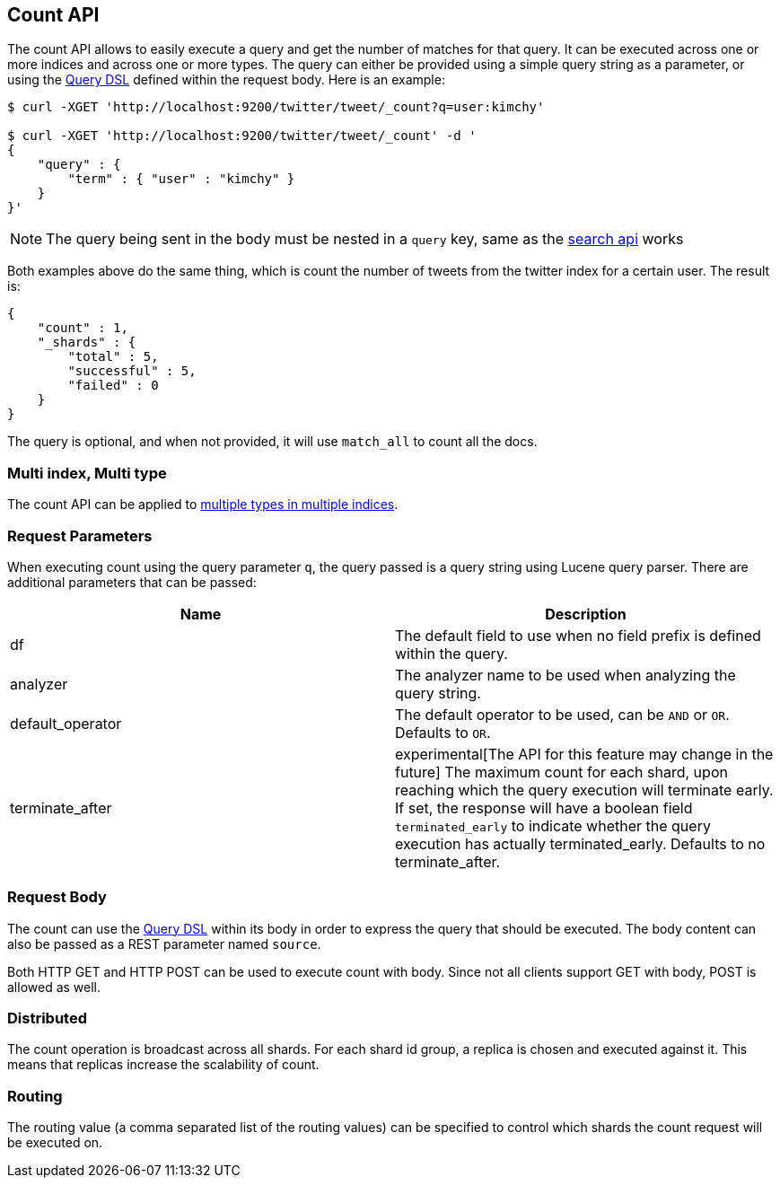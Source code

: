 [[search-count]]
== Count API

The count API allows to easily execute a query and get the number of
matches for that query. It can be executed across one or more indices
and across one or more types. The query can either be provided using a
simple query string as a parameter, or using the
<<query-dsl,Query DSL>> defined within the request
body. Here is an example:

[source,js]
--------------------------------------------------
$ curl -XGET 'http://localhost:9200/twitter/tweet/_count?q=user:kimchy'

$ curl -XGET 'http://localhost:9200/twitter/tweet/_count' -d '
{
    "query" : {
        "term" : { "user" : "kimchy" }
    }
}'
--------------------------------------------------

NOTE: The query being sent in the body must be nested in a `query` key, same as
the <<search-search,search api>> works

Both examples above do the same thing, which is count the number of
tweets from the twitter index for a certain user. The result is:

[source,js]
--------------------------------------------------
{
    "count" : 1,
    "_shards" : {
        "total" : 5,
        "successful" : 5,
        "failed" : 0
    }
}
--------------------------------------------------

The query is optional, and when not provided, it will use `match_all` to
count all the docs.

[float]
=== Multi index, Multi type

The count API can be applied to <<search-multi-index-type,multiple types in multiple indices>>.

[float]
=== Request Parameters

When executing count using the query parameter `q`, the query passed is
a query string using Lucene query parser. There are additional
parameters that can be passed:

[cols="<,<",options="header",]
|=======================================================================
|Name |Description
|df |The default field to use when no field prefix is defined within the
query.

|analyzer |The analyzer name to be used when analyzing the query string.

|default_operator |The default operator to be used, can be `AND` or
`OR`. Defaults to `OR`.

|terminate_after |experimental[The API for this feature may change in the future]
The maximum count for each shard, upon
reaching which the query execution will terminate early.
If set, the response will have a boolean field `terminated_early` to
indicate whether the query execution has actually terminated_early.
Defaults to no terminate_after.
|=======================================================================

[float]
=== Request Body

The count can use the <<query-dsl,Query DSL>> within
its body in order to express the query that should be executed. The body
content can also be passed as a REST parameter named `source`.

Both HTTP GET and HTTP POST can be used to execute count with body.
Since not all clients support GET with body, POST is allowed as well.

[float]
=== Distributed

The count operation is broadcast across all shards. For each shard id
group, a replica is chosen and executed against it. This means that
replicas increase the scalability of count.

[float]
=== Routing

The routing value (a comma separated list of the routing values) can be
specified to control which shards the count request will be executed on.
